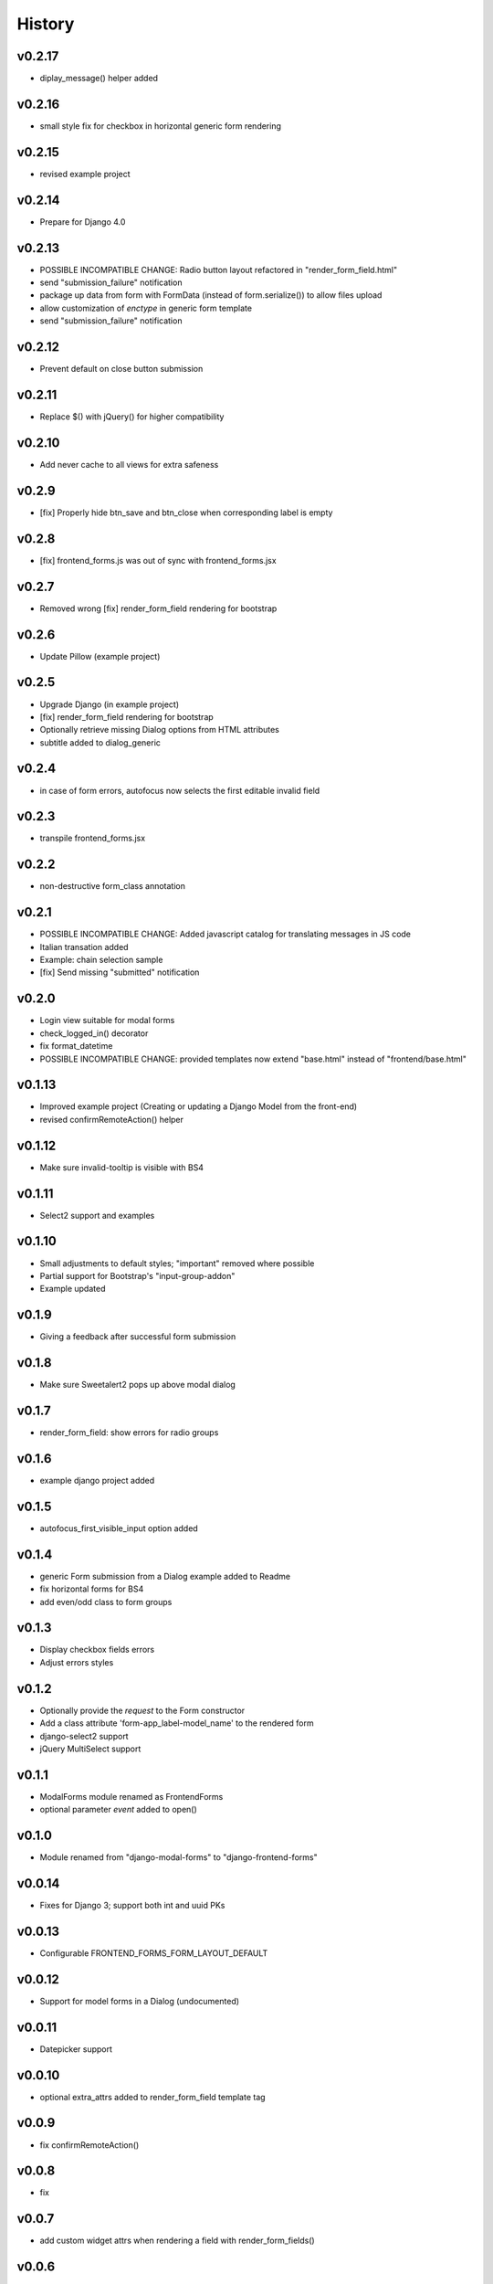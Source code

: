 .. :changelog:

History
=======

v0.2.17
-------
* diplay_message() helper added

v0.2.16
-------
* small style fix for checkbox in horizontal generic form rendering

v0.2.15
-------
* revised example project

v0.2.14
-------
* Prepare for Django 4.0

v0.2.13
-------
* POSSIBLE INCOMPATIBLE CHANGE: Radio button layout refactored in "render_form_field.html"
* send "submission_failure" notification
* package up data from form with FormData (instead of form.serialize()) to allow files upload
* allow customization of `enctype` in generic form template
* send "submission_failure" notification

v0.2.12
-------
* Prevent default on close button submission

v0.2.11
-------
* Replace $() with jQuery() for higher compatibility

v0.2.10
-------
* Add never cache to all views for extra safeness

v0.2.9
------
* [fix] Properly hide btn_save and btn_close when corresponding label is empty

v0.2.8
------
* [fix] frontend_forms.js was out of sync with frontend_forms.jsx

v0.2.7
------
* Removed wrong [fix] render_form_field rendering for bootstrap

v0.2.6
------
* Update Pillow (example project)

v0.2.5
------
* Upgrade Django (in example project)
* [fix] render_form_field rendering for bootstrap
* Optionally retrieve missing Dialog options from HTML attributes
* subtitle added to dialog_generic

v0.2.4
------
* in case of form errors, autofocus now selects the first editable invalid field

v0.2.3
------
* transpile frontend_forms.jsx

v0.2.2
------
* non-destructive form_class annotation

v0.2.1
------
* POSSIBLE INCOMPATIBLE CHANGE: Added javascript catalog for translating messages in JS code
* Italian transation added
* Example: chain selection sample
* [fix] Send missing "submitted" notification

v0.2.0
------
* Login view suitable for modal forms
* check_logged_in() decorator
* fix format_datetime
* POSSIBLE INCOMPATIBLE CHANGE: provided templates now extend "base.html" instead of "frontend/base.html"

v0.1.13
-------
* Improved example project (Creating or updating a Django Model from the front-end)
* revised confirmRemoteAction() helper

v0.1.12
-------
* Make sure invalid-tooltip is visible with BS4

v0.1.11
-------
* Select2 support and examples

v0.1.10
-------
* Small adjustments to default styles; "important" removed where possible
* Partial support for Bootstrap's "input-group-addon"
* Example updated

v0.1.9
------
* Giving a feedback after successful form submission

v0.1.8
------
* Make sure Sweetalert2 pops up above modal dialog

v0.1.7
------
* render_form_field: show errors for radio groups

v0.1.6
------
* example django project added

v0.1.5
------
* autofocus_first_visible_input option added

v0.1.4
------
* generic Form submission from a Dialog example added to Readme
* fix horizontal forms for BS4
* add even/odd class to form groups

v0.1.3
------
* Display checkbox fields errors
* Adjust errors styles

v0.1.2
------
* Optionally provide the `request` to the Form constructor
* Add a class attribute 'form-app_label-model_name' to the rendered form
* django-select2 support
* jQuery MultiSelect support

v0.1.1
------
* ModalForms module renamed as FrontendForms
* optional parameter `event` added to open()

v0.1.0
------
* Module renamed from "django-modal-forms" to "django-frontend-forms"

v0.0.14
-------
* Fixes for Django 3; support both int and uuid PKs

v0.0.13
-------
* Configurable FRONTEND_FORMS_FORM_LAYOUT_DEFAULT

v0.0.12
-------
* Support for model forms in a Dialog (undocumented)

v0.0.11
-------
* Datepicker support

v0.0.10
-------
* optional extra_attrs added to render_form_field template tag

v0.0.9
------
* fix confirmRemoteAction()

v0.0.8
------
* fix

v0.0.7
------
* add custom widget attrs when rendering a field with render_form_fields()

v0.0.6
------
* add "has-error" class when appropriate in render_form_field tag, to trigger errors in modal forms

v0.0.5
------
* "simpletable" fix

v0.0.4
------
* "simpletable" styles

v0.0.3
------
* downloadFromAjaxPost helper JS function added
* Display non_field_errors in BS4 form
* Prepend fields' class with 'field-' prefix, as Django admin does
* Radio buttons and Checkboxs rendering for Bootstrap 4
* bs4 form rendering
* querystring_parse() utility added
* Add object_id hidden field to generic form
* .ui-front added to .dialog-body for bette behaviour on mobiles
* notify "loaded" event in _form_ajax_submit() when approriate

v0.0.2
------
* First working release

v0.0.1
------
* Project start
